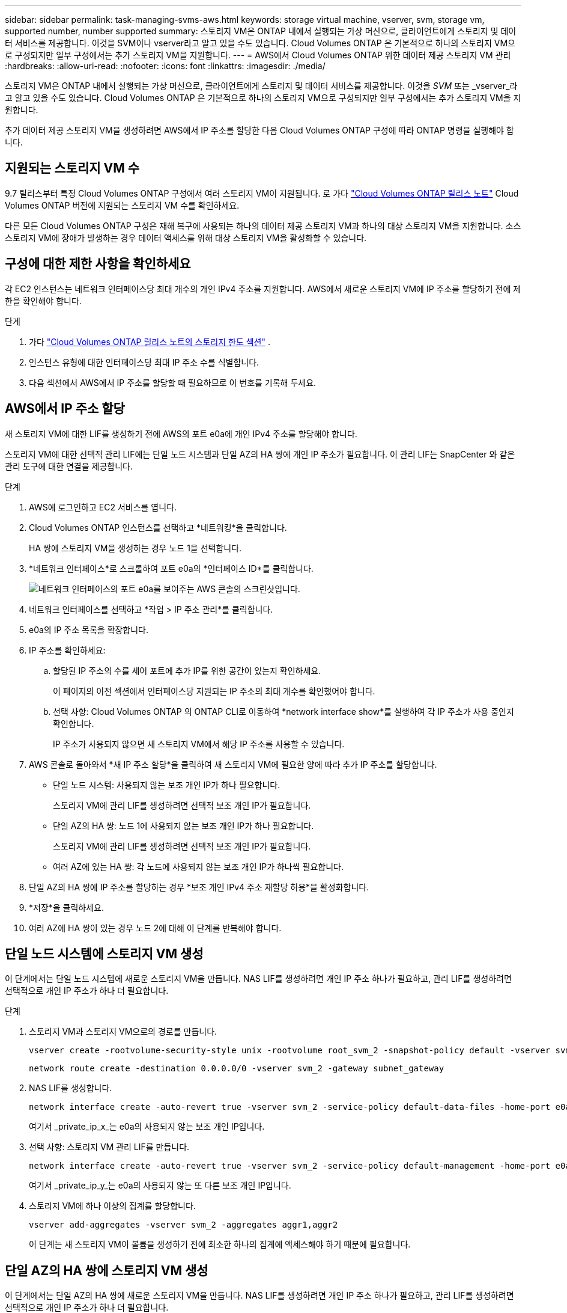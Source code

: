 ---
sidebar: sidebar 
permalink: task-managing-svms-aws.html 
keywords: storage virtual machine, vserver, svm, storage vm, supported number, number supported 
summary: 스토리지 VM은 ONTAP 내에서 실행되는 가상 머신으로, 클라이언트에게 스토리지 및 데이터 서비스를 제공합니다.  이것을 SVM이나 vserver라고 알고 있을 수도 있습니다.  Cloud Volumes ONTAP 은 기본적으로 하나의 스토리지 VM으로 구성되지만 일부 구성에서는 추가 스토리지 VM을 지원합니다. 
---
= AWS에서 Cloud Volumes ONTAP 위한 데이터 제공 스토리지 VM 관리
:hardbreaks:
:allow-uri-read: 
:nofooter: 
:icons: font
:linkattrs: 
:imagesdir: ./media/


[role="lead"]
스토리지 VM은 ONTAP 내에서 실행되는 가상 머신으로, 클라이언트에게 스토리지 및 데이터 서비스를 제공합니다.  이것을 _SVM_ 또는 _vserver_라고 알고 있을 수도 있습니다.  Cloud Volumes ONTAP 은 기본적으로 하나의 스토리지 VM으로 구성되지만 일부 구성에서는 추가 스토리지 VM을 지원합니다.

추가 데이터 제공 스토리지 VM을 생성하려면 AWS에서 IP 주소를 할당한 다음 Cloud Volumes ONTAP 구성에 따라 ONTAP 명령을 실행해야 합니다.



== 지원되는 스토리지 VM 수

9.7 릴리스부터 특정 Cloud Volumes ONTAP 구성에서 여러 스토리지 VM이 지원됩니다.  로 가다 https://docs.netapp.com/us-en/cloud-volumes-ontap-relnotes/index.html["Cloud Volumes ONTAP 릴리스 노트"^] Cloud Volumes ONTAP 버전에 지원되는 스토리지 VM 수를 확인하세요.

다른 모든 Cloud Volumes ONTAP 구성은 재해 복구에 사용되는 하나의 데이터 제공 스토리지 VM과 하나의 대상 스토리지 VM을 지원합니다.  소스 스토리지 VM에 장애가 발생하는 경우 데이터 액세스를 위해 대상 스토리지 VM을 활성화할 수 있습니다.



== 구성에 대한 제한 사항을 확인하세요

각 EC2 인스턴스는 네트워크 인터페이스당 최대 개수의 개인 IPv4 주소를 지원합니다.  AWS에서 새로운 스토리지 VM에 IP 주소를 할당하기 전에 제한을 확인해야 합니다.

.단계
. 가다 https://docs.netapp.com/us-en/cloud-volumes-ontap-relnotes/reference-limits-aws.html["Cloud Volumes ONTAP 릴리스 노트의 스토리지 한도 섹션"^] .
. 인스턴스 유형에 대한 인터페이스당 최대 IP 주소 수를 식별합니다.
. 다음 섹션에서 AWS에서 IP 주소를 할당할 때 필요하므로 이 번호를 기록해 두세요.




== AWS에서 IP 주소 할당

새 스토리지 VM에 대한 LIF를 생성하기 전에 AWS의 포트 e0a에 개인 IPv4 주소를 할당해야 합니다.

스토리지 VM에 대한 선택적 관리 LIF에는 단일 노드 시스템과 단일 AZ의 HA 쌍에 개인 IP 주소가 필요합니다.  이 관리 LIF는 SnapCenter 와 같은 관리 도구에 대한 연결을 제공합니다.

.단계
. AWS에 로그인하고 EC2 서비스를 엽니다.
. Cloud Volumes ONTAP 인스턴스를 선택하고 *네트워킹*을 클릭합니다.
+
HA 쌍에 스토리지 VM을 생성하는 경우 노드 1을 선택합니다.

. *네트워크 인터페이스*로 스크롤하여 포트 e0a의 *인터페이스 ID*를 클릭합니다.
+
image:screenshot_aws_e0a.gif["네트워크 인터페이스의 포트 e0a를 보여주는 AWS 콘솔의 스크린샷입니다."]

. 네트워크 인터페이스를 선택하고 *작업 > IP 주소 관리*를 클릭합니다.
. e0a의 IP 주소 목록을 확장합니다.
. IP 주소를 확인하세요:
+
.. 할당된 IP 주소의 수를 세어 포트에 추가 IP를 위한 공간이 있는지 확인하세요.
+
이 페이지의 이전 섹션에서 인터페이스당 지원되는 IP 주소의 최대 개수를 확인했어야 합니다.

.. 선택 사항: Cloud Volumes ONTAP 의 ONTAP CLI로 이동하여 *network interface show*를 실행하여 각 IP 주소가 사용 중인지 확인합니다.
+
IP 주소가 사용되지 않으면 새 스토리지 VM에서 해당 IP 주소를 사용할 수 있습니다.



. AWS 콘솔로 돌아와서 *새 IP 주소 할당*을 클릭하여 새 스토리지 VM에 필요한 양에 따라 추가 IP 주소를 할당합니다.
+
** 단일 노드 시스템: 사용되지 않는 보조 개인 IP가 하나 필요합니다.
+
스토리지 VM에 관리 LIF를 생성하려면 선택적 보조 개인 IP가 필요합니다.

** 단일 AZ의 HA 쌍: 노드 1에 사용되지 않는 보조 개인 IP가 하나 필요합니다.
+
스토리지 VM에 관리 LIF를 생성하려면 선택적 보조 개인 IP가 필요합니다.

** 여러 AZ에 있는 HA 쌍: 각 노드에 사용되지 않는 보조 개인 IP가 하나씩 필요합니다.


. 단일 AZ의 HA 쌍에 IP 주소를 할당하는 경우 *보조 개인 IPv4 주소 재할당 허용*을 활성화합니다.
. *저장*을 클릭하세요.
. 여러 AZ에 HA 쌍이 있는 경우 노드 2에 대해 이 단계를 반복해야 합니다.




== 단일 노드 시스템에 스토리지 VM 생성

이 단계에서는 단일 노드 시스템에 새로운 스토리지 VM을 만듭니다.  NAS LIF를 생성하려면 개인 IP 주소 하나가 필요하고, 관리 LIF를 생성하려면 선택적으로 개인 IP 주소가 하나 더 필요합니다.

.단계
. 스토리지 VM과 스토리지 VM으로의 경로를 만듭니다.
+
[source, cli]
----
vserver create -rootvolume-security-style unix -rootvolume root_svm_2 -snapshot-policy default -vserver svm_2 -aggregate aggr1
----
+
[source, cli]
----
network route create -destination 0.0.0.0/0 -vserver svm_2 -gateway subnet_gateway
----
. NAS LIF를 생성합니다.
+
[source, cli]
----
network interface create -auto-revert true -vserver svm_2 -service-policy default-data-files -home-port e0a -address private_ip_x -netmask node1Mask -lif ip_nas_2 -home-node cvo-node
----
+
여기서 _private_ip_x_는 e0a의 사용되지 않는 보조 개인 IP입니다.

. 선택 사항: 스토리지 VM 관리 LIF를 만듭니다.
+
[source, cli]
----
network interface create -auto-revert true -vserver svm_2 -service-policy default-management -home-port e0a -address private_ip_y -netmask node1Mask -lif ip_svm_mgmt_2 -home-node cvo-node
----
+
여기서 _private_ip_y_는 e0a의 사용되지 않는 또 다른 보조 개인 IP입니다.

. 스토리지 VM에 하나 이상의 집계를 할당합니다.
+
[source, cli]
----
vserver add-aggregates -vserver svm_2 -aggregates aggr1,aggr2
----
+
이 단계는 새 스토리지 VM이 볼륨을 생성하기 전에 최소한 하나의 집계에 액세스해야 하기 때문에 필요합니다.





== 단일 AZ의 HA 쌍에 스토리지 VM 생성

이 단계에서는 단일 AZ의 HA 쌍에 새로운 스토리지 VM을 만듭니다.  NAS LIF를 생성하려면 개인 IP 주소 하나가 필요하고, 관리 LIF를 생성하려면 선택적으로 개인 IP 주소가 하나 더 필요합니다.

두 LIF는 모두 노드 1에 할당됩니다.  장애가 발생하면 개인 IP 주소가 노드 간에 이동할 수 있습니다.

.단계
. 스토리지 VM과 스토리지 VM으로의 경로를 만듭니다.
+
[source, cli]
----
vserver create -rootvolume-security-style unix -rootvolume root_svm_2 -snapshot-policy default -vserver svm_2 -aggregate aggr1
----
+
[source, cli]
----
network route create -destination 0.0.0.0/0 -vserver svm_2 -gateway subnet_gateway
----
. 노드 1에 NAS LIF를 생성합니다.
+
[source, cli]
----
network interface create -auto-revert true -vserver svm_2 -service-policy default-data-files -home-port e0a -address private_ip_x -netmask node1Mask -lif ip_nas_2 -home-node cvo-node1
----
+
여기서 _private_ip_x_는 cvo-node1의 e0a에 있는 사용되지 않는 보조 개인 IP입니다.  서비스 정책 default-data-files는 IP가 파트너 노드로 마이그레이션될 수 있음을 나타내므로 인수 시 이 IP 주소는 cvo-node2의 e0a로 이전될 수 있습니다.

. 선택 사항: 노드 1에 스토리지 VM 관리 LIF를 만듭니다.
+
[source, cli]
----
network interface create -auto-revert true -vserver svm_2 -service-policy default-management -home-port e0a -address private_ip_y -netmask node1Mask -lif ip_svm_mgmt_2 -home-node cvo-node1
----
+
여기서 _private_ip_y_는 e0a의 사용되지 않는 또 다른 보조 개인 IP입니다.

. 스토리지 VM에 하나 이상의 집계를 할당합니다.
+
[source, cli]
----
vserver add-aggregates -vserver svm_2 -aggregates aggr1,aggr2
----
+
이 단계는 새 스토리지 VM이 볼륨을 생성하기 전에 최소한 하나의 집계에 액세스해야 하기 때문에 필요합니다.

. Cloud Volumes ONTAP 9.11.1 이상을 실행하는 경우 스토리지 VM에 대한 네트워크 서비스 정책을 수정하세요.
+
Cloud Volumes ONTAP 아웃바운드 관리 연결에 iSCSI LIF를 사용할 수 있도록 하려면 서비스를 수정해야 합니다.

+
[source, cli]
----
network interface service-policy remove-service -vserver <svm-name> -policy default-data-files -service data-fpolicy-client
network interface service-policy remove-service -vserver <svm-name> -policy default-data-files -service management-ad-client
network interface service-policy remove-service -vserver <svm-name> -policy default-data-files -service management-dns-client
network interface service-policy remove-service -vserver <svm-name> -policy default-data-files -service management-ldap-client
network interface service-policy remove-service -vserver <svm-name> -policy default-data-files -service management-nis-client
network interface service-policy add-service -vserver <svm-name> -policy default-data-blocks -service data-fpolicy-client
network interface service-policy add-service -vserver <svm-name> -policy default-data-blocks -service management-ad-client
network interface service-policy add-service -vserver <svm-name> -policy default-data-blocks -service management-dns-client
network interface service-policy add-service -vserver <svm-name> -policy default-data-blocks -service management-ldap-client
network interface service-policy add-service -vserver <svm-name> -policy default-data-blocks -service management-nis-client
network interface service-policy add-service -vserver <svm-name> -policy default-data-iscsi -service data-fpolicy-client
network interface service-policy add-service -vserver <svm-name> -policy default-data-iscsi -service management-ad-client
network interface service-policy add-service -vserver <svm-name> -policy default-data-iscsi -service management-dns-client
network interface service-policy add-service -vserver <svm-name> -policy default-data-iscsi -service management-ldap-client
network interface service-policy add-service -vserver <svm-name> -policy default-data-iscsi -service management-nis-client
----




== 여러 AZ의 HA 쌍에 스토리지 VM 생성

이 단계에서는 여러 AZ의 HA 쌍에 새로운 스토리지 VM을 만듭니다.

NAS LIF에는 _유동_ IP 주소가 필요하지만 관리 LIF에는 선택 사항입니다.  이러한 유동 IP 주소를 사용하면 AWS에서 개인 IP를 할당할 필요가 없습니다.  대신, AWS 라우팅 테이블에서 플로팅 IP가 자동으로 구성되어 동일한 VPC에 있는 특정 노드의 ENI를 가리킵니다.

ONTAP 에서 플로팅 IP를 사용하려면 각 노드의 모든 스토리지 VM에 개인 IP 주소를 구성해야 합니다.  이는 노드 1과 노드 2에서 iSCSI LIF가 생성되는 아래 단계에 반영됩니다.

.단계
. 스토리지 VM과 스토리지 VM으로의 경로를 만듭니다.
+
[source, cli]
----
vserver create -rootvolume-security-style unix -rootvolume root_svm_2 -snapshot-policy default -vserver svm_2 -aggregate aggr1
----
+
[source, cli]
----
network route create -destination 0.0.0.0/0 -vserver svm_2 -gateway subnet_gateway
----
. 노드 1에 NAS LIF를 생성합니다.
+
[source, cli]
----
network interface create -auto-revert true -vserver svm_2 -service-policy default-data-files -home-port e0a -address floating_ip -netmask node1Mask -lif ip_nas_floating_2 -home-node cvo-node1
----
+
** HA 구성을 배포하는 AWS 지역의 모든 VPC에 대한 CIDR 블록 외부에 부동 IP 주소가 있어야 합니다.  192.168.209.27은 유동 IP 주소의 예입니다. link:reference-networking-aws.html#requirements-for-ha-pairs-in-multiple-azs["플로팅 IP 주소 선택에 대해 자세히 알아보세요"] .
** `-service-policy default-data-files`IP가 파트너 노드로 마이그레이션될 수 있음을 나타냅니다.


. 선택 사항: 노드 1에 스토리지 VM 관리 LIF를 만듭니다.
+
[source, cli]
----
network interface create -auto-revert true -vserver svm_2 -service-policy default-management -home-port e0a -address floating_ip -netmask node1Mask -lif ip_svm_mgmt_2 -home-node cvo-node1
----
. 노드 1에 iSCSI LIF를 생성합니다.
+
[source, cli]
----
network interface create -vserver svm_2 -service-policy default-data-blocks -home-port e0a -address private_ip -netmask nodei1Mask -lif ip_node1_iscsi_2 -home-node cvo-node1
----
+
** 이 iSCSI LIF는 스토리지 VM의 플로팅 IP의 LIF 마이그레이션을 지원하는 데 필요합니다.  iSCSI LIF일 필요는 없지만 노드 간 마이그레이션을 위해 구성할 수는 없습니다.
** `-service-policy default-data-block`IP 주소가 노드 간에 마이그레이션되지 않음을 나타냅니다.
** _private_ip_는 cvo_node1의 eth0(e0a)에 있는 사용되지 않는 보조 개인 IP 주소입니다.


. 노드 2에 iSCSI LIF를 생성합니다.
+
[source, cli]
----
network interface create -vserver svm_2 -service-policy default-data-blocks -home-port e0a -address private_ip -netmaskNode2Mask -lif ip_node2_iscsi_2 -home-node cvo-node2
----
+
** 이 iSCSI LIF는 스토리지 VM의 플로팅 IP의 LIF 마이그레이션을 지원하는 데 필요합니다.  iSCSI LIF일 필요는 없지만 노드 간 마이그레이션을 위해 구성할 수는 없습니다.
** `-service-policy default-data-block`IP 주소가 노드 간에 마이그레이션되지 않음을 나타냅니다.
** _private_ip_는 cvo_node2의 eth0(e0a)에 있는 사용되지 않는 보조 개인 IP 주소입니다.


. 스토리지 VM에 하나 이상의 집계를 할당합니다.
+
[source, cli]
----
vserver add-aggregates -vserver svm_2 -aggregates aggr1,aggr2
----
+
이 단계는 새 스토리지 VM이 볼륨을 생성하기 전에 최소한 하나의 집계에 액세스해야 하기 때문에 필요합니다.

. Cloud Volumes ONTAP 9.11.1 이상을 실행하는 경우 스토리지 VM에 대한 네트워크 서비스 정책을 수정하세요.
+
Cloud Volumes ONTAP 아웃바운드 관리 연결에 iSCSI LIF를 사용할 수 있도록 하려면 서비스를 수정해야 합니다.

+
[source, cli]
----
network interface service-policy remove-service -vserver <svm-name> -policy default-data-files -service data-fpolicy-client
network interface service-policy remove-service -vserver <svm-name> -policy default-data-files -service management-ad-client
network interface service-policy remove-service -vserver <svm-name> -policy default-data-files -service management-dns-client
network interface service-policy remove-service -vserver <svm-name> -policy default-data-files -service management-ldap-client
network interface service-policy remove-service -vserver <svm-name> -policy default-data-files -service management-nis-client
network interface service-policy add-service -vserver <svm-name> -policy default-data-blocks -service data-fpolicy-client
network interface service-policy add-service -vserver <svm-name> -policy default-data-blocks -service management-ad-client
network interface service-policy add-service -vserver <svm-name> -policy default-data-blocks -service management-dns-client
network interface service-policy add-service -vserver <svm-name> -policy default-data-blocks -service management-ldap-client
network interface service-policy add-service -vserver <svm-name> -policy default-data-blocks -service management-nis-client
network interface service-policy add-service -vserver <svm-name> -policy default-data-iscsi -service data-fpolicy-client
network interface service-policy add-service -vserver <svm-name> -policy default-data-iscsi -service management-ad-client
network interface service-policy add-service -vserver <svm-name> -policy default-data-iscsi -service management-dns-client
network interface service-policy add-service -vserver <svm-name> -policy default-data-iscsi -service management-ldap-client
network interface service-policy add-service -vserver <svm-name> -policy default-data-iscsi -service management-nis-client
----

